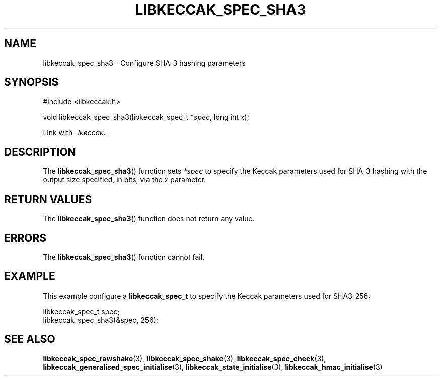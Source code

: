 .TH LIBKECCAK_SPEC_SHA3 3 LIBKECCAK
.SH NAME
libkeccak_spec_sha3 - Configure SHA-3 hashing parameters
.SH SYNOPSIS
.nf
#include <libkeccak.h>

void libkeccak_spec_sha3(libkeccak_spec_t *\fIspec\fP, long int \fIx\fP);
.fi
.PP
Link with
.IR -lkeccak .
.SH DESCRIPTION
The
.BR libkeccak_spec_sha3 ()
function sets
.I *spec
to specify the Keccak parameters
used for SHA-3 hashing with the output size specified,
in bits, via the
.I x
parameter.
.SH RETURN VALUES
The
.BR libkeccak_spec_sha3 ()
function does not return any value.
.SH ERRORS
The
.BR libkeccak_spec_sha3 ()
function cannot fail.
.SH EXAMPLE
This example configure a
.B libkeccak_spec_t
to specify the Keccak parameters used for SHA3-256:
.PP
.nf
libkeccak_spec_t spec;
libkeccak_spec_sha3(&spec, 256);
.fi
.SH SEE ALSO
.BR libkeccak_spec_rawshake (3),
.BR libkeccak_spec_shake (3),
.BR libkeccak_spec_check (3),
.BR libkeccak_generalised_spec_initialise (3),
.BR libkeccak_state_initialise (3),
.BR libkeccak_hmac_initialise (3)
